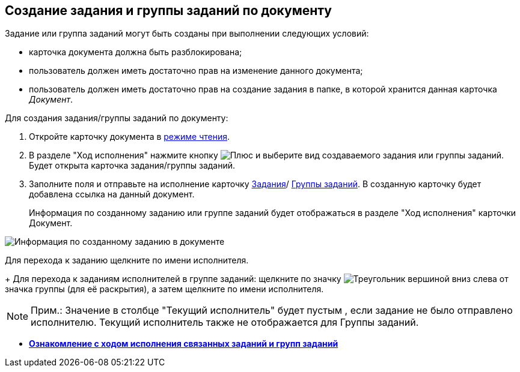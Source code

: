 
== Создание задания и группы заданий по документу

Задание или группа заданий могут быть созданы при выполнении следующих условий:

* карточка документа должна быть разблокирована;
* пользователь должен иметь достаточно прав на изменение данного документа;
* пользователь должен иметь достаточно прав на создание задания в папке, в которой хранится данная карточка _Документ_.

Для создания задания/группы заданий по документу:

. Откройте карточку документа в xref:cardsOpenModes.adoc#openInReadMode[режиме чтения].
. В разделе "Ход исполнения" нажмите кнопку image:buttons/butt_add_grey_plus.png[Плюс] и выберите вид создаваемого задания или группы заданий. Будет открыта карточка задания/группы заданий.
. Заполните поля и отправьте на исполнение карточку xref:task_tcard_create_tree.adoc[Задания]/ xref:task_grtcard_create_tree.adoc[Группы заданий]. В созданную карточку будет добавлена ссылка на данный документ.
+
Информация по созданному заданию или группе заданий будет отображаться в разделе "Ход исполнения" карточки Документ.

image::task_dcard_reltask_create.png[Информация по созданному заданию в документе]

Для перехода к заданию щелкните по имени исполнителя.
+
Для перехода к заданиям исполнителей в группе заданий: щелкните по значку image:buttons/openGroup.png[Треугольник вершиной вниз] слева от значка группы (для её раскрытия), а затем щелкните по имени исполнителя.

[NOTE]
====
[.note__title]#Прим.:# Значение в столбце "Текущий исполнитель" будет пустым , если задание не было отправлено исполнителю. Текущий исполнитель также не отображается для Группы заданий.
====

* *xref:task_dcard_taskprogress.adoc[Ознакомление с ходом исполнения связанных заданий и групп заданий]* +
